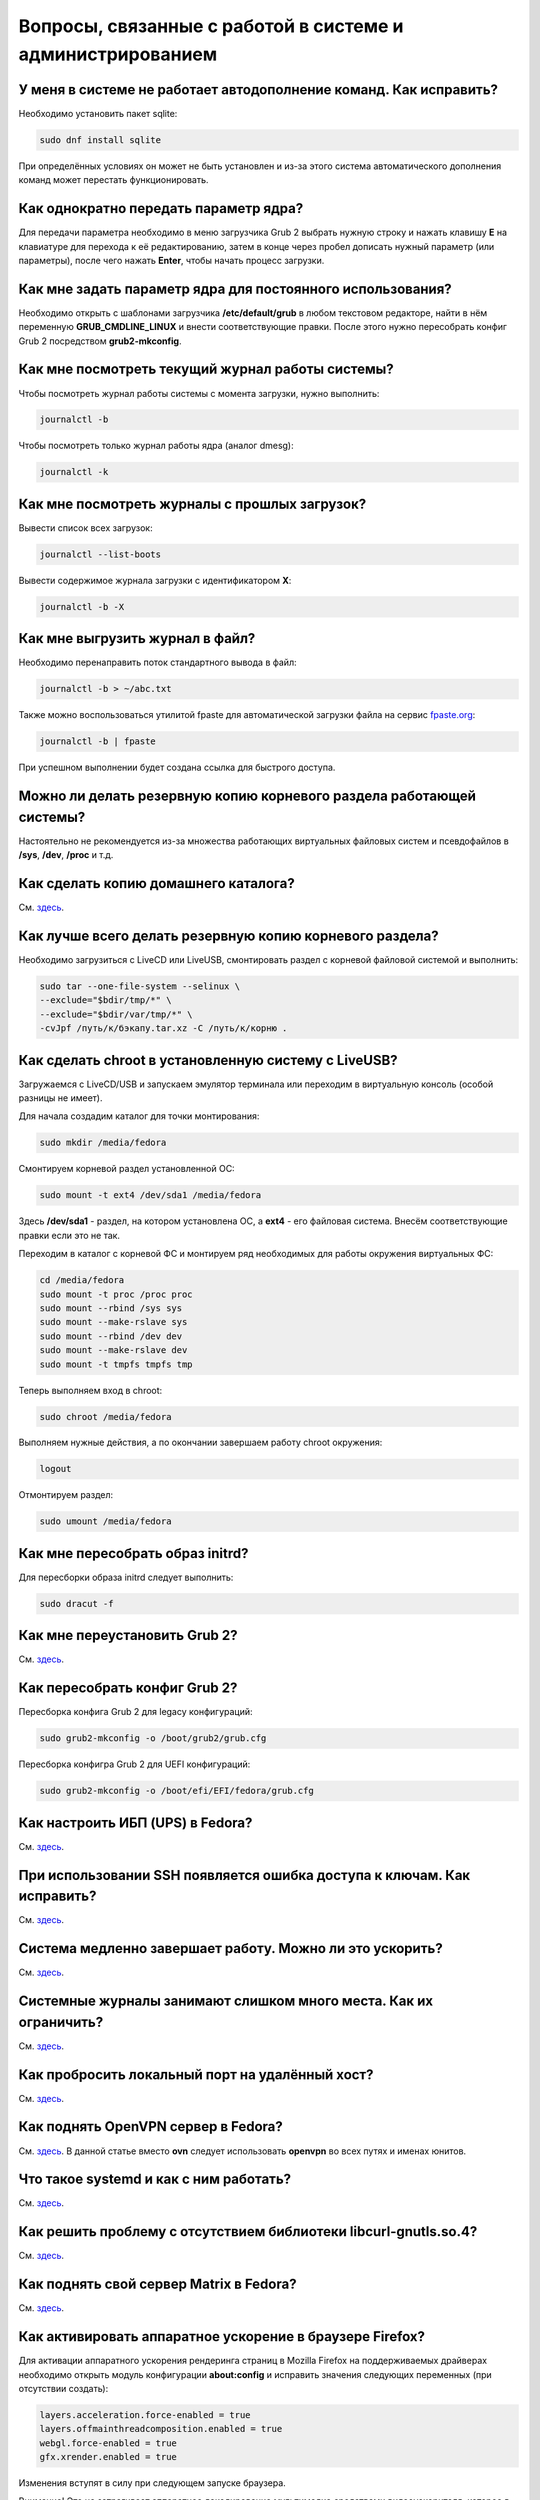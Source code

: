 .. Fedora-Faq-Ru (c) 2018, EasyCoding Team and contributors
.. 
.. Fedora-Faq-Ru is licensed under a
.. Creative Commons Attribution-ShareAlike 4.0 International License.
.. 
.. You should have received a copy of the license along with this
.. work. If not, see <https://creativecommons.org/licenses/by-sa/4.0/>.
.. _using-system:

*************************************************************
Вопросы, связанные с работой в системе и администрированием
*************************************************************

.. index:: автодополнение
.. _autocompletion:

У меня в системе не работает автодополнение команд. Как исправить?
=====================================================================

Необходимо установить пакет sqlite:

.. code-block:: bash

    sudo dnf install sqlite

При определённых условиях он может не быть установлен и из-за этого система автоматического дополнения команд может перестать функционировать.

.. index:: параметры ядра, kernel options
.. _kernelpm-once:

Как однократно передать параметр ядра?
=========================================

Для передачи параметра необходимо в меню загрузчика Grub 2 выбрать нужную строку и нажать клавишу **E** на клавиатуре для перехода к её редактированию, затем в конце через пробел дописать нужный параметр (или параметры), после чего нажать **Enter**, чтобы начать процесс загрузки.

.. index:: параметры ядра, kernel options
.. _kernelpm-perm:

Как мне задать параметр ядра для постоянного использования?
=================================================================

Необходимо открыть с шаблонами загрузчика **/etc/default/grub** в любом текстовом редакторе, найти в нём переменную **GRUB_CMDLINE_LINUX** и внести соответствующие правки. После этого нужно пересобрать конфиг Grub 2 посредством **grub2-mkconfig**.

.. index:: журнал системы, journald
.. _journal-current:

Как мне посмотреть текущий журнал работы системы?
====================================================

Чтобы посмотреть журнал работы системы с момента загрузки, нужно выполнить:

.. code-block:: bash

    journalctl -b

Чтобы посмотреть только журнал работы ядра (аналог dmesg):

.. code-block:: bash

    journalctl -k

.. index:: журнал системы, journald
.. _journal-history:

Как мне посмотреть журналы с прошлых загрузок?
====================================================

Вывести список всех загрузок:

.. code-block:: bash

    journalctl --list-boots

Вывести содержимое журнала загрузки с идентификатором **X**:

.. code-block:: bash

    journalctl -b -X

.. index:: журнал системы, journald
.. _journal-tofile:

Как мне выгрузить журнал в файл?
======================================

Необходимо перенаправить поток стандартного вывода в файл:

.. code-block:: bash

    journalctl -b > ~/abc.txt

Также можно воспользоваться утилитой fpaste для автоматической загрузки файла на сервис `fpaste.org <https://paste.fedoraproject.org/>`_:

.. code-block:: bash

    journalctl -b | fpaste

При успешном выполнении будет создана ссылка для быстрого доступа.

.. index:: резервное копирование, backup
.. _backup-system:

Можно ли делать резервную копию корневого раздела работающей системы?
=========================================================================

Настоятельно не рекомендуется из-за множества работающих виртуальных файловых систем и псевдофайлов в **/sys**, **/dev**, **/proc** и т.д.

.. index:: резервное копирование, backup
.. _backup-home:

Как сделать копию домашнего каталога?
=========================================

См. `здесь <https://www.easycoding.org/2017/09/03/avtomatiziruem-rezervnoe-kopirovanie-v-fedora.html>`_.

.. index:: резервное копирование, backup
.. _backup-create:

Как лучше всего делать резервную копию корневого раздела?
=============================================================

Необходимо загрузиться с LiveCD или LiveUSB, смонтировать раздел с корневой файловой системой и выполнить:

.. code-block:: bash

    sudo tar --one-file-system --selinux \
    --exclude="$bdir/tmp/*" \
    --exclude="$bdir/var/tmp/*" \
    -cvJpf /путь/к/бэкапу.tar.xz -C /путь/к/корню .

.. index:: chroot
.. _chroot:

Как сделать chroot в установленную систему с LiveUSB?
===========================================================

Загружаемся с LiveCD/USB и запускаем эмулятор терминала или переходим в виртуальную консоль (особой разницы не имеет).

Для начала создадим каталог для точки монтирования:

.. code-block:: bash

    sudo mkdir /media/fedora

Смонтируем корневой раздел установленной ОС:

.. code-block:: bash

    sudo mount -t ext4 /dev/sda1 /media/fedora

Здесь **/dev/sda1** - раздел, на котором установлена ОС, а **ext4** - его файловая система. Внесём соответствующие правки если это не так.

Переходим в каталог с корневой ФС и монтируем ряд необходимых для работы окружения виртуальных ФС:

.. code-block:: bash

    cd /media/fedora
    sudo mount -t proc /proc proc
    sudo mount --rbind /sys sys
    sudo mount --make-rslave sys
    sudo mount --rbind /dev dev
    sudo mount --make-rslave dev
    sudo mount -t tmpfs tmpfs tmp

Теперь выполняем вход в chroot:

.. code-block:: bash

    sudo chroot /media/fedora

Выполняем нужные действия, а по окончании завершаем работу chroot окружения:

.. code-block:: bash

    logout

Отмонтируем раздел:

.. code-block:: bash

    sudo umount /media/fedora

.. index:: initrd, пересобрать initrd
.. _initrd-rebuild:

Как мне пересобрать образ initrd?
====================================

Для пересборки образа initrd следует выполнить:

.. code-block:: bash

    sudo dracut -f

.. index:: boot, загрузчик, grub
.. _grub-reinstall:

Как мне переустановить Grub 2?
====================================

См. `здесь <https://fedoraproject.org/wiki/GRUB_2>`_.

.. index:: boot, загрузчик, grub
.. _grub-rebuild:

Как пересобрать конфиг Grub 2?
====================================

Пересборка конфига Grub 2 для legacy конфигураций:

.. code-block:: bash

    sudo grub2-mkconfig -o /boot/grub2/grub.cfg

Пересборка конфигра Grub 2 для UEFI конфигураций:

.. code-block:: bash

    sudo grub2-mkconfig -o /boot/efi/EFI/fedora/grub.cfg

.. index:: drivers, драйверы, nut, UPS, ИБП
.. _configure-ups:

Как настроить ИБП (UPS) в Fedora?
====================================

См. `здесь <https://www.easycoding.org/2012/10/01/podnimaem-nut-v-linux.html>`_.

.. index:: ssh, keys, error, ошибка
.. _ssh-keys-error:

При использовании SSH появляется ошибка доступа к ключам. Как исправить?
===========================================================================

См. `здесь <https://www.easycoding.org/2016/07/31/reshaem-problemu-s-ssh-klyuchami-v-fedora-24.html>`_.

.. index:: slow shutdown, медленное завершение работы
.. _slow-shutdown:

Система медленно завершает работу. Можно ли это ускорить?
============================================================

См. `здесь <https://www.easycoding.org/2016/08/08/uskoryaem-zavershenie-raboty-fedora-24.html>`_.

.. index:: journald, журналы, ограничение размера журналов
.. _journald-limit:

Системные журналы занимают слишком много места. Как их ограничить?
=====================================================================

См. `здесь <https://www.easycoding.org/2016/08/24/ogranichivaem-sistemnye-zhurnaly-v-fedora-24.html>`_.

.. index:: firewalld, port forwarding, проброс порта
.. _firewalld-port-forwarding:

Как пробросить локальный порт на удалённый хост?
====================================================

См. `здесь <https://www.easycoding.org/2017/05/23/probrasyvaem-lokalnyj-port-na-udalyonnyj-xost.html>`_.

.. index:: openvpn
.. _using-openvpn:

Как поднять OpenVPN сервер в Fedora?
=======================================

См. `здесь <https://www.easycoding.org/2017/07/24/podnimaem-ovn-server-na-fedora.html>`_. В данной статье вместо **ovn** следует использовать **openvpn** во всех путях и именах юнитов.

.. index:: systemd
.. _systemd-info:

Что такое systemd и как с ним работать?
==========================================

См. `здесь <https://www.easycoding.org/2017/11/05/upravlyaem-systemd-v-fedora.html>`_.

.. index:: bug, missing library, libcurl-gnutls
.. _libcurl-workaround:

Как решить проблему с отсутствием библиотеки libcurl-gnutls.so.4?
=====================================================================

См. `здесь <https://www.easycoding.org/2018/04/03/reshaem-problemu-otsutstviya-libcurl-gnutls-v-fedora.html>`_.

.. index:: server, matrix, сервер
.. _matrix-server:

Как поднять свой сервер Matrix в Fedora?
===========================================

См. `здесь <https://www.easycoding.org/2018/04/15/podnimaem-sobstvennyj-matrix-server-v-fedora.html>`_.

.. index:: firefox, hardware acceleration
.. _firefox-hwaccel:

Как активировать аппаратное ускорение в браузере Firefox?
=============================================================

Для активации аппаратного ускорения рендеринга страниц в Mozilla Firefox на поддерживаемых драйверах необходимо открыть модуль конфигурации **about:config** и исправить значения следующих переменных (при отсутствии создать):

.. code-block:: text

    layers.acceleration.force-enabled = true
    layers.offmainthreadcomposition.enabled = true
    webgl.force-enabled = true
    gfx.xrender.enabled = true

Изменения вступят в силу при следующем запуске браузера.

Внимание! Это не затрагивает аппаратное декодирование мультимедиа средствами видеоускорителя, которое в настоящее время не поддерживается ни в Firefox, ни в Chrome на ОС Linux.

.. index:: gdb, debugging, отладка
.. _debug-application:

Приложение падает. Как мне его отладить?
===========================================

Для начала рекомендуется (хотя и не обязательно) установить отладочную информацию для данного пакета:

.. code-block:: bash

    sudo dnf debuginfo-install foo-bar

После завершения процесса отладки символы можно снова удалить.

Чтобы получить бэктрейс падения, нужно выполнить в терминале:

.. code-block:: bash

    gdb /usr/bin/foo-bar 2>&1 | tee ~/backtrace.log

Далее в интерактивной консоли отладчика ввести: **handle SIGPIPE nostop noprint** и затем **run**, дождаться сегфолта и выполнить **bt full** для получения бэктрейса. Теперь можно прописать **quit** для выхода из режима отладки.

Далее получившийся файл **~/backtrace.log** следует загрузить на любой сервис размещения текстовых файлов.

Также рекомендуется ещё сделать трассировку приложения до момента падения:

.. code-block:: bash

    strace -o ~/trace.log /usr/bin/foo-bar

Полученный файл **~/trace.log** также следует загрузить на сервис.

.. index:: fs, caches, сброс кэшей ФС
.. _drop-fs-caches:

Как очистить кэши и буферы всех файловых систем?
===================================================

Чтобы очистить кэши и буферы нужно выполнить:

.. code-block:: bash

    sync && echo 3 > /proc/sys/vm/drop_caches && sync

.. index:: converting multiple files, конвертирование множества файлов
.. _convert-multiple-files:

Как конвертировать множество файлов в mp3 из текущего каталога?
===================================================================

Конвертируем все файлы с маской \*.ogg в mp3 в текущем каталоге:

.. code-block:: bash

    find . -maxdepth 1 -type f -name "*.ogg" -exec ffmpeg -i "{}" -acodec mp3 -ab 192k "$(basename {}).mp3" \;

.. index:: timezone, utc, hardware clock
.. _system-time-utc:

Как настроить системные часы в UTC или локального времени и наоборот?
========================================================================

Переключение аппаратных часов компьютера в UTC из localtime:

.. code-block:: bash

    sudo timedatectl set-local-rtc no

Переключение аппаратных часов компьютера в localtime из UTC:

.. code-block:: bash

    sudo timedatectl set-local-rtc yes

.. index:: timezone, utc, hardware clock
.. _windows-utc:

У меня в дуалбуте с Fedora установлена Windows и часы постоянно сбиваются. В чём дело?
=========================================================================================

Чтобы такого не происходило, обе операционные системы должны хранить время в формате UTC. Для этого в Windows нужно применить следующий файл реестра:

.. code-block:: text

    Windows Registry Editor Version 5.00
    
    [HKEY_LOCAL_MACHINE\SYSTEM\CurrentControlSet\Control\TimeZoneInformation]
    "RealTimeIsUniversal"=dword:00000001

.. index:: drivers, disable driver, отключение драйвера
.. _driver-disable:

Как можно навсегда отключить определённый драйвер?
=====================================================

Чтобы навсегда отключить какой-то драйвер в Linux, необходимо создать файл в каталоге **/etc/modprobe.d** с любым именем, например **disable-nv.conf**, и примерно таким содержанием:

.. code-block:: text

    install nouveau /bin/false

Здесь вместо **nouveau** нужно указать реально используемые устройством драйверы.

Полный список загруженных драйверов можно получить так:

.. code-block:: bash

    lspci -nnk

Теперь необходимо пересобрать inird образ:

.. code-block:: bash

    sudo dracut --force

Чтобы отменить действие, достаточно удалить созданный файл и снова пересобрать initrd.

.. index:: server, web server
.. _simple-web-server:

Как запустить простейший веб-сервер в Fedora?
================================================

Для запуска простейшего веб-сервера можно использовать Python и модуль, входящий в состав базового пакета:

.. code-block:: bash

    python3 -m http.server 8080

Веб-сервер будет запущен на порту **8080**. В качестве webroot будет использоваться текущий рабочий каталог.

.. index:: kde, gtk, double-click, двойной клик
.. _double-click-speed:

Я использую KDE. Как мне настроить скорость двойного клика в GTK приложениях?
==================================================================================

Для настройки GTK 2 приложений необходимо открыть файл **~/.gtkrc-2.0** в любом текстовом редакторе (если он отсутствует — создать), затем прописать в самом конце:

.. code-block:: text

    gtk-double-click-time=1000

Для GTK 3 нужно редактировать **~/.config/gtk-3.0/settings.ini**. В нём следует прописать то же самое:

.. code-block:: text

    gtk-double-click-time=1000

Здесь 1000 — время в миллисекундах до активации двойного клика. Документация с подробным описанием всех переменных данных файлов конфигурации `здесь <https://developer.gnome.org/gtk3/stable/GtkSettings.html>`_.

.. index:: console, lock screen, lock session, блокировка сессии
.. _block-screen:

Возможно ли заблокировать экран из командной строки?
=======================================================

Да:

.. code-block:: bash

    loginctl lock-session

.. index:: console, change hostname, изменение имени хоста, имя хоста
.. _change-hostname:

Как изменить имя хоста?
==========================

Изменение имени хоста возможно посредством **hostnamectl**:

.. code-block:: bash

    hostnamectl set-hostname NEW

Здесь вместо **NEW** следует указать новое значение. Изменения вступят в силу немедленно.

.. index:: network, настройка сети
.. _network-configuration:

Как лучше настраивать сетевые подключения?
=============================================

В Fedora для настройки сети используется Network Manager. Для работы с ним доступны как графические менеджеры (встроены в каждую DE), так и консольный **nm-cli**.

.. index:: bash, приветствие оболочки
.. _bash-shell:

Можно ли изменить приветствие Bash по умолчанию?
===================================================

Да, необходимо в пользовательский файл **~/.bashrc** добавить строку вида:

.. code-block:: text

    export PS1="\[\e[33m\][\[\e[36m\]\u\[\e[0m\]@\[\e[31m\]\h\[\e[0m\] \[\e[32m\]\W\[\e[33m\]]\[\e[35m\]\$\[\e[0m\] "

Существует удобный онлайн генератор таких строк `здесь <http://bashrcgenerator.com/>`_.

.. index:: bash, title, заголовок оболочки
.. _bash-title:

Можно ли из shell скрипта менять название терминала?
=======================================================

Да, при помощи `управляющих последовательностей <https://ru.wikipedia.org/wiki/%D0%A3%D0%BF%D1%80%D0%B0%D0%B2%D0%BB%D1%8F%D1%8E%D1%89%D0%B8%D0%B5_%D0%BF%D0%BE%D1%81%D0%BB%D0%B5%D0%B4%D0%BE%D0%B2%D0%B0%D1%82%D0%B5%D0%BB%D1%8C%D0%BD%D0%BE%D1%81%D1%82%D0%B8_ANSI>`_. Ими же можно менять цвет текста вывода и многое другое.

.. index:: time, синхронизация времени, ntp
.. _configure-ntp:

Как настроить синхронизацию времени?
=======================================

В Fedora для этой цели используется chronyd, который установлен и запущен по умолчанию.

Чтобы узнать включена ли синхронизация времени с NTP серверами, можно использовать утилиту **timedatectl**.

Если синхронизация отключена, нужно убедиться, что сервис chronyd активирован:

.. code-block:: bash

    sudo systemctl enable chronyd.service

Получить список NTP серверов, с которыми осуществляется синхронизация, можно так:

.. code-block:: bash

    chronyc sources

.. index:: systemd, скорость запуска
.. _systemd-analyze:

Как узнать какой сервис замедляет загрузку системы?
======================================================

.. code-block:: bash

    systemd-analyze blame

.. index:: multimedia, encoding, nvidia
.. _nvidia-encoding:

Как ускорить кодирование видео с использованием видеокарт NVIDIA?
====================================================================

Для этого нужно установить ffmpeg, а также проприетарные драйверы NVIDIA из репозиториев RPM Fusion.

Использование NVENC:

.. code-block:: bash

    ffmpeg -i input.mp4 -acodec aac -ac 2 -ab 128k -vcodec h264_nvenc -profile high444p -pixel_format yuv444p -preset default output.mp4

Использование CUDA/CUVID:

.. code-block:: bash

    ffmpeg -c:v h264_cuvid -i input.mp4 -c:v h264_nvenc -preset slow output.mkv

Здесь **input.mp4** — имя оригинального файла, который требуется перекодировать, а в **output.mp4** будет сохранён результат.

Больше информации можно найти `здесь <https://trac.ffmpeg.org/wiki/HWAccelIntro>`_.

.. index:: filesystem, check, проверка файловой системы, lvm
.. _fs-check-lvm:

Как мне проверить ФС в составе LVM с LiveUSB?
==================================================

Если файловая система была повреждена, необходимо запустить **fsck** и разрешить ему исправить её. При использовании настроек по умолчанию (LVM, ФС ext4) это делается так:

.. code-block:: bash

    fsck -t ext4 /dev/mapper/fedora-root
    fsck -t ext4 /dev/mapper/fedora-home

Если вместо ext4 применяется другая файловая система, необходимо указать её после параметра **-t**.

.. index:: filesystem, check, проверка файловой системы
.. _fs-check-partitions:

Как мне проверить ФС при использовании классических разделов с LiveUSB?
==========================================================================

Если используется классическая схема с обычными разделами, то утилите **fsck** необходимо передавать соответствующее блочное устройство, например:

.. code-block:: bash

    fsck -t ext4 /dev/sda2
    fsck -t ext4 /dev/sda3

Если вместо **ext4** применяется другая файловая система, необходимо указать её после параметра **-t**. Также вместо **/dev/sda2** следует прописать соответствующее блочное устройство с повреждённой ФС.

Полный список доступных устройств хранения данных можно получить:

.. code-block:: bash

    sudo fdisk -l


.. index:: filesystem, check, проверка файловой системы, luks
.. _fs-check-luks:

Как мне проверить ФС на зашифрованном LUKS разделе с LiveUSB?
================================================================

Если используются зашифрованные LUKS разделы, то сначала откроем соответствующее устройство:

.. code-block:: bash

    cryptsetup luksOpen /dev/sda2 luks-root

Здесь вместо **/dev/sda2** следует прописать соответствующее блочное устройство зашифрованного накопителя.

Теперь запустим проверку файловой системы:

.. code-block:: bash

    fsck -t ext4 /dev/mapper/luks-root

Если вместо **ext4** применяется другая файловая система, необходимо указать её после параметра **-t**.

По окончании обязательно отключим LUKS том:

.. code-block:: bash

    cryptsetup luksClose /dev/mapper/luks-root

.. index:: file system, выбор файловой системы, файловая система
.. _fs-selection:

Какую файловую систему рекомендуется использовать на Fedora?
================================================================

По умолчанию применяется `ext4 <https://ru.wikipedia.org/wiki/Ext4>`_. На наш взгляд, это самая стабильная и популярная файловая система в настоящее время.

Для хранения больших объёмов данных можно использовать `XFS <https://ru.wikipedia.org/wiki/XFS>`_.

.. index:: file system, файловая система, btrfs
.. _fs-btrfs:

Что вы скажете о BTRFS?
===========================

Мы настоятельно не рекомендуем её использовать. Данная ФС очень нестабильна и часто приводит к полной потере всех данных на устройстве без возможности восстановления даже в идеальных условиях (было множество случаев у пользователей нашего канала).

.. index:: window, borders, рамки окон, kde plasma
.. _window-borders:

Как убрать рамки внутри окон в KDE Plasma 5?
===============================================

Для этого следует открыть **Меню KDE** - **Компьютер** - **Параметры системы** - **Оформление приложений** - страница **Стиль интерфейса** - кнопка **Настроить** - вкладка **Рамки**, **убрать все флажки** из чекбоксов на данной странице и нажать кнопку **OK**.

.. index:: window, gnome, масштабирование, scaling factor, hidpi, qt
.. _window-hidpi-qt:

У меня в Gnome не работает масштабирование окон Qt приложений. Что делать?
=============================================================================

Для активации автоматического масштабирования достаточно прописать в файле **~/.bashrc** следующие строки:

.. code-block:: text

    export QT_AUTO_SCREEN_SCALE_FACTOR=1
    export QT_SCALE_FACTOR=2

Переменная **QT_AUTO_SCREEN_SCALE_FACTOR** имеет тип boolean (значения **1** (включено) или **0** (выключено)) и управляет автоматическим масштабированием в зависимости от разрешения экрана.

Переменная **QT_SCALE_FACTOR** задаёт коэффициент масштабирования:

 * **1.5** - 150%;
 * **1.75** - 175%;
 * **2** - 200%;
 * **2.5** - 250%;
 * **3** - 300%.

Более подробную информацию можно найти в `документации Qt <https://doc.qt.io/qt-5/highdpi.html>`_.

.. index:: multimedia, dlna, server, сервер мультимедиа
.. _dlna-server:

Как поднять DLNA сервер в локальной сети?
============================================

См. `здесь <https://www.easycoding.org/2018/09/08/podnimaem-dlna-server-v-fedora.html>`_.

.. index:: telegram
.. _telegram-fedora:

Как лучше установить Telegram Desktop в Fedora?
===================================================

Мы настоятельно рекомендуем устанавливать данный мессенджер исключительно из :ref:`репозиториев <3rd-repositories>` RPM Fusion:

.. code-block:: bash

    sudo dnf install telegram-desktop

Данная версия собрана и динамически слинкована с использованием исключительно штатных системных библиотек, доступных в репозиториях Fedora, а не давно устаревших и уязвимых версий из комплекта Ubuntu 14.04, как официальная.

Сборка Fedora поддерживает системные настройки тем, правильное сглаживание шрифтов (за счёт использование общесистемных настроек) и не имеет проблем со скоростью запуска.

.. index:: telegram, cleanup
.. _telegram-cleanup:

Ранее я устанавливал официальную версию Telegram Desktop. Как мне очистить её остатки?
=========================================================================================

Официальная версия с сайта создаёт ярлыки запуска и копирует ряд загруженных бинарных файлов в пользовательский домашний каталог. Избавимся от этого:

 1. удалим старый бинарник и модуль обновления официального клиента, а также их копии из **~/.local/share/TelegramDesktop** и **~/.local/share/TelegramDesktop/tdata**;
 2. удалим ярлыки из **~/.local/share/applications**.

Теперь можно установить :ref:`версию <telegram-fedora>` из RPM Fusion.

.. index:: memory depuplication, дедупликация памяти
.. _deduplication-memory:

Возможна ли полная дедупликация оперативной памяти?
=======================================================

Да, дедупликация памяти `поддерживается <https://www.ibm.com/developerworks/linux/library/l-kernel-shared-memory/index.html>`_ в ядре Linux начиная с версии 2.6.32 модулем `KSM <https://ru.wikipedia.org/wiki/KSM>`_ и по умолчанию применяется лишь в системах виртуализации, например в KVM.

.. index:: disk depuplication, дедупликация данных
.. _deduplication-disk:

Возможна ли полная дедупликация данных на дисках?
=====================================================

Полная автоматическая дедупликация данных на дисках `поддерживается <https://btrfs.wiki.kernel.org/index.php/Deduplication>`_ лишь файловой системой :ref:`BTRFS <fs-btrfs>`.

.. index:: zram, сжатие памяти, memory compression
.. _memory-compression:

Можно ли включить сжатие оперативной памяти?
================================================

Да, в ядро Linux начиная с версии 3.14 по умолчанию входит модуль zram, который позволяет увеличить производительность системы посредством использования вместо дисковой подкачки виртуального устройства в оперативной памяти с активным сжатием.

Включение zram в Fedora:

.. code-block:: bash

    sudo systemctl enable --now zram-swap

Отключение zram в Fedora:

.. code-block:: bash

    sudo systemctl stop zram-swap
    sudo systemctl disable zram-swap

После использования вышеуказанных команд рекомендуется выполнить перезагрузку системы.

.. index:: sddm, dm, disable virtual keyboard, отключение виртуальной клавиатуры
.. _sddm-disable-vkb:

Как отключить виртуальную клавиатуру в SDDM?
=================================================

Чтобы отключить поддержку ввода с виртуальной экранной клавиатуры в менеджере входа в систему SDDM, откроем в текстовом редакторе файл **/etc/sddm.conf**, а затем найдём и удалим следующую строку:

.. code-block:: text

    InputMethod=qtvirtualkeyboard

Если она отсутствует, создадим в блоке **[General]**:

.. code-block:: text

    InputMethod=

Изменения вступят в силу при следующей загрузке системы.

.. index:: file system, файловая система, exfat, fuse
.. _fedora-exfat:

Почему я не могу использовать файловую систему exFAT в Fedora?
===================================================================

Файловая система exFAT защищена множеством патентов Microsoft, поэтому она не может быть включена в ядро Linux и соответственно быть доступной в Fedora по умолчанию.

Для того, чтобы использовать её, необходимо установить пакет **fuse-exfat** из :ref:`репозитория <3rd-repositories>` RPM Fusion:

.. code-block:: bash

    sudo dnf install fuse fuse-exfat

.. index:: network speed, скорость сети, iperf
.. _fedora-iperf:

Как сделать замеры скорости локальной или беспроводной сети?
================================================================

Для точных замеров производительности сети нам потребуется как минимум два компьютера (либо компьютер и мобильное устройство), а также утилита iperf, присутствующая в репозиториях Fedora. Установим её:

.. code-block:: bash

    sudo dnf install iperf2

На первом устройстве запустим сервер iperf:

.. code-block:: bash

    iperf -s

По умолчанию iperf прослушивает порт **5001/tcp** на всех доступных сетевых соединениях.

Теперь временно разрешим входящие соединения на данный порт посредством :ref:`Firewalld <firewalld-about>` (правило будет действовать до перезагрузки):

.. code-block:: bash

    sudo firewall-cmd --add-port=5001/tcp

На втором устройстве запустим клиент и подключимся к серверу:

.. code-block:: text

    iperf -c 192.168.1.2

В качестве клиента может выступать и мобильное устройство на базе ОС Android с установленным `Network Tools <https://play.google.com/store/apps/details?id=net.he.networktools>`_. В этом случае в главном меню программы следует выбрать пункт **Iperf2**, а в окне подключения ввести:

.. code-block:: text

    -c 192.168.1.2

Параметр **-c** обязателен. Если он не указан, программа выдаст ошибку.

**192.168.1.2** - это внутренний IP-адрес устройства в ЛВС, на котором запущен сервер. Номер порта указывать не требуется.

.. index:: latex, editor, редактор
.. _latex-editor:

В репозиториях есть полнофункциональные редакторы LaTeX?
===========================================================

Да. Для работы с документами в формате LaTeX рекомендуется использовать **texmaker**:

.. code-block:: bash

    sudo dnf install texmaker

.. index:: latex, texlive, cyrillic, fonts, шрифты
.. _latex-cyrillic:

Как установить поддержку кириллических шрифтов для LaTeX?
=============================================================

Наборы кириллических шрифтов доступны в виде коллекции:

.. code-block:: bash

    sudo dnf install texlive-collection-langcyrillic texlive-cyrillic texlive-russ texlive-babel-russian

.. index:: fuse, file system, mtp, android, phone
.. _fuze-mtp:

Как подключить смартфон на Android посредством протокола MTP?
================================================================

Для простой и удобной работы с файловой системой смартфона вне зависимости от используемых приложений, рабочей среды и файлового менеджера, мы рекомендуем использовать основанную на FUSE реализацию.

Установим пакет **jmtpfs**:

.. code-block:: bash

    sudo dnf install jmtpfs fuse

Создадим каталог, в который будет смонтирована ФС смартфона:

.. code-block:: bash

    mkdir -p ~/myphone

Подключим устройство к компьютеру или ноутбуку по USB, разблокируем его и выберем режим MTP, после чего выполним:

.. code-block:: bash

    jmtpfs ~/myphone

По окончании работы обязательно завершим MTP сессию:

.. code-block:: bash

    fusermount -u ~/myphone
